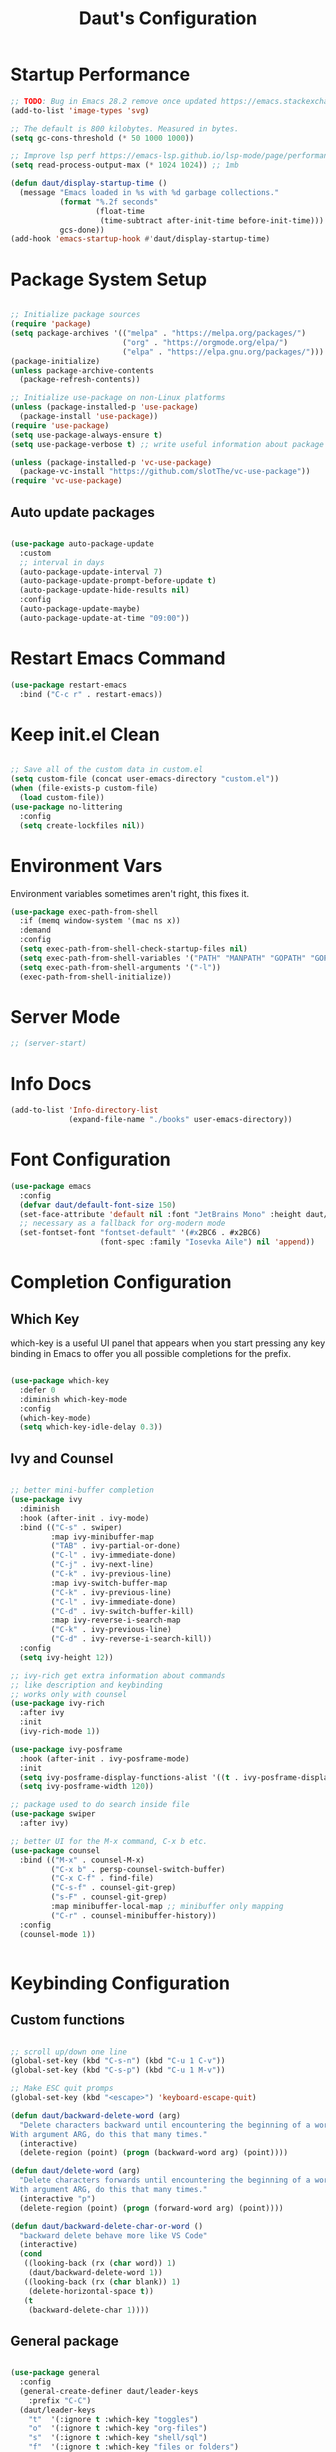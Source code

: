 #+TITLE: Daut's Configuration
#+PROPERTY: header-args:emacs-lisp :mkdirp yes :tangle .emacs.d/init.el
#+STARTUP: overview

* Startup Performance
#+begin_src emacs-lisp
;; TODO: Bug in Emacs 28.2 remove once updated https://emacs.stackexchange.com/questions/74289/emacs-28-2-error-in-macos-ventura-image-type-invalid-image-type-svg
(add-to-list 'image-types 'svg)

;; The default is 800 kilobytes. Measured in bytes.
(setq gc-cons-threshold (* 50 1000 1000))

;; Improve lsp perf https://emacs-lsp.github.io/lsp-mode/page/performance/#increase-the-amount-of-data-which-emacs-reads-from-the-process
(setq read-process-output-max (* 1024 1024)) ;; 1mb

(defun daut/display-startup-time ()
  (message "Emacs loaded in %s with %d garbage collections."
           (format "%.2f seconds"
                   (float-time
                    (time-subtract after-init-time before-init-time)))
           gcs-done))
(add-hook 'emacs-startup-hook #'daut/display-startup-time)

#+end_src
* Package System Setup
#+begin_src emacs-lisp

;; Initialize package sources
(require 'package)
(setq package-archives '(("melpa" . "https://melpa.org/packages/")
                         ("org" . "https://orgmode.org/elpa/")
                         ("elpa" . "https://elpa.gnu.org/packages/")))
(package-initialize)
(unless package-archive-contents
  (package-refresh-contents))

;; Initialize use-package on non-Linux platforms
(unless (package-installed-p 'use-package)
  (package-install 'use-package))
(require 'use-package)
(setq use-package-always-ensure t)
(setq use-package-verbose t) ;; write useful information about package loading

(unless (package-installed-p 'vc-use-package)
  (package-vc-install "https://github.com/slotThe/vc-use-package"))
(require 'vc-use-package)

#+end_src

** Auto update packages
#+begin_src emacs-lisp

(use-package auto-package-update
  :custom
  ;; interval in days
  (auto-package-update-interval 7)
  (auto-package-update-prompt-before-update t)
  (auto-package-update-hide-results nil)
  :config
  (auto-package-update-maybe)
  (auto-package-update-at-time "09:00"))

#+end_src
* Restart Emacs Command
#+begin_src emacs-lisp
(use-package restart-emacs
  :bind ("C-c r" . restart-emacs))
#+end_src
* Keep init.el Clean
#+begin_src emacs-lisp

;; Save all of the custom data in custom.el
(setq custom-file (concat user-emacs-directory "custom.el"))
(when (file-exists-p custom-file)
  (load custom-file))
(use-package no-littering
  :config
  (setq create-lockfiles nil))

 #+end_src
* Environment Vars
Environment variables sometimes aren't right, this fixes it.
#+begin_src emacs-lisp
(use-package exec-path-from-shell
  :if (memq window-system '(mac ns x))
  :demand
  :config
  (setq exec-path-from-shell-check-startup-files nil)
  (setq exec-path-from-shell-variables '("PATH" "MANPATH" "GOPATH" "GOPRIVATE" "PYTHONPATH" "NODE_PATH" "RUSTUP_HOME" "CARGO_HOME"))
  (setq exec-path-from-shell-arguments '("-l"))
  (exec-path-from-shell-initialize))
#+end_src
* Server Mode
#+begin_src emacs-lisp
;; (server-start)
#+end_src
* Info Docs
#+begin_src emacs-lisp
(add-to-list 'Info-directory-list
             (expand-file-name "./books" user-emacs-directory))
#+end_src
* Font Configuration

#+begin_src emacs-lisp
(use-package emacs
  :config
  (defvar daut/default-font-size 150)
  (set-face-attribute 'default nil :font "JetBrains Mono" :height daut/default-font-size)
  ;; necessary as a fallback for org-modern mode
  (set-fontset-font "fontset-default" '(#x2BC6 . #x2BC6)
                    (font-spec :family "Iosevka Aile") nil 'append))
#+end_src
* Completion Configuration
** Which Key

which-key is a useful UI panel that appears when you start pressing any key binding in Emacs to offer you all possible completions for the prefix.

#+begin_src emacs-lisp

(use-package which-key
  :defer 0
  :diminish which-key-mode
  :config
  (which-key-mode)
  (setq which-key-idle-delay 0.3))

#+end_src

** Ivy and Counsel

#+begin_src emacs-lisp

;; better mini-buffer completion
(use-package ivy
  :diminish
  :hook (after-init . ivy-mode)
  :bind (("C-s" . swiper)
         :map ivy-minibuffer-map
         ("TAB" . ivy-partial-or-done)
         ("C-l" . ivy-immediate-done)
         ("C-j" . ivy-next-line)
         ("C-k" . ivy-previous-line)
         :map ivy-switch-buffer-map
         ("C-k" . ivy-previous-line)
         ("C-l" . ivy-immediate-done)
         ("C-d" . ivy-switch-buffer-kill)
         :map ivy-reverse-i-search-map
         ("C-k" . ivy-previous-line)
         ("C-d" . ivy-reverse-i-search-kill))
  :config
  (setq ivy-height 12))

;; ivy-rich get extra information about commands
;; like description and keybinding
;; works only with counsel
(use-package ivy-rich
  :after ivy
  :init
  (ivy-rich-mode 1))

(use-package ivy-posframe
  :hook (after-init . ivy-posframe-mode)
  :init
  (setq ivy-posframe-display-functions-alist '((t . ivy-posframe-display-at-frame-center)))
  (setq ivy-posframe-width 120))

;; package used to do search inside file
(use-package swiper
  :after ivy)

;; better UI for the M-x command, C-x b etc.
(use-package counsel
  :bind (("M-x" . counsel-M-x)
         ("C-x b" . persp-counsel-switch-buffer)
         ("C-x C-f" . find-file)
         ("C-s-f" . counsel-git-grep)
         ("s-F" . counsel-git-grep)
         :map minibuffer-local-map ;; minibuffer only mapping
         ("C-r" . counsel-minibuffer-history))
  :config
  (counsel-mode 1))


#+end_src

* Keybinding Configuration
** Custom functions
#+begin_src emacs-lisp

;; scroll up/down one line
(global-set-key (kbd "C-s-n") (kbd "C-u 1 C-v"))
(global-set-key (kbd "C-s-p") (kbd "C-u 1 M-v"))

;; Make ESC quit promps
(global-set-key (kbd "<escape>") 'keyboard-escape-quit)

(defun daut/backward-delete-word (arg)
  "Delete characters backward until encountering the beginning of a word.
With argument ARG, do this that many times."
  (interactive)
  (delete-region (point) (progn (backward-word arg) (point))))

(defun daut/delete-word (arg)
  "Delete characters forwards until encountering the beginning of a word.
With argument ARG, do this that many times."
  (interactive "p")
  (delete-region (point) (progn (forward-word arg) (point))))

(defun daut/backward-delete-char-or-word ()
  "backward delete behave more like VS Code"
  (interactive)
  (cond
   ((looking-back (rx (char word)) 1)
    (daut/backward-delete-word 1))
   ((looking-back (rx (char blank)) 1)
    (delete-horizontal-space t))
   (t
    (backward-delete-char 1))))
#+end_src
** General package
#+begin_src emacs-lisp

(use-package general
  :config
  (general-create-definer daut/leader-keys
    :prefix "C-C")
  (daut/leader-keys
    "t"  '(:ignore t :which-key "toggles")
    "o"  '(:ignore t :which-key "org-files")
    "s"  '(:ignore t :which-key "shell/sql")
    "f"  '(:ignore t :which-key "files or folders")
    "h"  '(:ignore t :which-key "hydra")
    "w"  '(:ignore t :which-key "window")
    "fd" '(:ignore t :which-key "directories")
    "fdp" '((lambda () (interactive) (dired "~/projects")) :which-key "projects")
    "tt" '(counsel-load-theme :which-key "choose theme")
    "se" '(eshell :which-key "eshell")
    "sE" '((lambda () (interactive) (eshell t)) :which-key "New eshell")
    "sc" '(sql-connect :which-key "sql-connect")

    "oc" '(org-capture t :which-key "org-capture")
    "oa" '(org-agenda t :which-key "org-agenda")
    "oi" '((lambda () (interactive) (find-file (expand-file-name "~/projects/org/gtd/inbox.org"))) :which-key "inbox.org")
    "og" '((lambda () (interactive) (find-file (expand-file-name "~/projects/org/gtd/gtd.org"))) :which-key "gtd.org")
    "oe" '((lambda () (interactive) (find-file (expand-file-name "~/projects/dotfiles/Emacs.org"))) :which-key "Emacs.org")
    "ot" '((lambda () (interactive) (find-file (expand-file-name "~/projects/org/Tasks.org"))) :which-key "Tasks.org")
    "od" '((lambda () (interactive) (find-file (expand-file-name "~/projects/org/Daily.org"))) :which-key "Daily.org"))

  (general-define-key
   :keymaps 'global-map
   "C-s-n" (kbd "C-u 1 C-v")
   "C-s-p" (kbd "C-u 1 M-v")

   "<escape>" 'keyboard-escape-quit

   [remap backward-kill-word] 'daut/backward-delete-char-or-word
   [remap kill-word] 'daut/delete-word

   "C-s-," (lambda () (interactive) (forward-line -30))
   "C-s-." (lambda () (interactive) (forward-line 30))

   "s-<" #'beginning-of-buffer
   "s->" #'end-of-buffer))

#+end_src
** Crux package
#+begin_src emacs-lisp

(use-package crux
  :bind
  ([remap move-beginning-of-line] . crux-move-beginning-of-line)
  ("C-c d" . crux-duplicate-current-line-or-region)
  ("C-c k" . crux-kill-other-buffers)
  ("C-c b s" . crux-create-scratch-buffer))

#+end_src

* UI Configuration
** Basic
#+begin_src emacs-lisp

;; Hide startup message
(setq inhibit-startup-message t)

;; set line-spacing
(setq default-text-properties '(line-spacing 0.05 line-height 1.1))

(scroll-bar-mode -1) ; Disable visible scrollbar
(tool-bar-mode -1)   ; Disable the toolbar
(tooltip-mode -1)    ; Disable tooltips
(set-fringe-mode 5)  ; Give some breathing room

(menu-bar-mode -1)   ; Disable menu bar

;; Show line numbers
(use-package display-line-numbers
  :ensure nil
  :hook ((prog-mode yaml-mode conf-mode astro-ts-mode) . display-line-numbers-mode)
  :init (setq display-line-numbers-width-start t))

;; highlight current cursor line
(global-hl-line-mode +1)

;; change cursor type
(setq-default cursor-type 'bar)

;; open in fullscreen
(add-to-list 'initial-frame-alist '(fullscreen . maximized))

;; disable the annoying bell ring
(setq ring-bell-function 'ignore)

;; remove cursor from non-focused windows
(setq-default cursor-in-non-selected-windows nil)

;; Display ugly ^L page breaks as tidy horizontal lines
(use-package page-break-lines
  :diminish
  :hook (after-init . global-page-break-lines-mode))

#+end_src
** Dashboard
#+begin_src emacs-lisp
(use-package dashboard
  :ensure t
  :custom
  (dashboard-startup-banner 'logo)
  :config
  (dashboard-setup-startup-hook)
  (setq dashboard-center-content t
        dashboard-items '((projects . 4)
                          (recents . 4)
                          (bookmarks . 4)
                          (agenda . 4))
        dashboard-set-file-icons t
        dashboard-set-heading-icons t))
#+end_src
** Solaire Mode
#+begin_src emacs-lisp
;; Make certain buffers different in color
;; e.g. popups, sidebars, terminals, etc.
(use-package solaire-mode
  :hook (after-init . solaire-global-mode))
#+end_src
** Command Log Mode

#+begin_src emacs-lisp

;; defer loading of the package until command-log-mode is invoked
(use-package command-log-mode
  :commands command-log-mode)

#+end_src

** Color Themes
#+begin_src emacs-lisp
(use-package zenburn-theme)

(use-package doom-themes
  :config
  ;; (load-theme 'doom-zenburn t)
  ;; (load-theme 'doom-challenger-deep t)
  ;; (load-theme 'doom-ephemeral t)
  (load-theme 'doom-tokyo-night)
  ;; Enable flashing mode-line on errors
  (doom-themes-visual-bell-config))

#+end_src
** Better Mode Line
#+begin_src emacs-lisp

(use-package doom-modeline
  :init (doom-modeline-mode 1)
  :custom ((doom-modeline-height 15)))

(use-package nerd-icons)

(use-package nyan-mode
  :hook (after-init . nyan-mode))
;; Hide modelline in some major modes
(use-package hide-mode-line
  :hook (((eshell-mode shell-mode
           term-mode vterm-mode
           ;; embark-collect-mode
           lsp-ui-imenu-mode
           pdf-annot-list-mode) . hide-mode-line-mode)))

#+end_src

** Helpful Help Commands
Helpful is an alternative to emacs builtin help which provides much more contextual information andbetter user experience
#+begin_src emacs-lisp

(use-package helpful
  :custom
  (counsel-describe-function-function #'helpful-callable)
  (counsel-describe-variable-function #'helpful-variable)
  :bind
  ([remap describe-function] . counsel-describe-function)
  ([remap describe-command] . helpful-command)
  ([remap describe-variable] . counsel-describe-variable)
  ([remap describe-key] . helpful-key))

#+end_src

** Hydra

#+begin_src emacs-lisp

(use-package hydra
  :defer t)

(defhydra hydra-text-scale (:timeout 4)
  "scale text"
  ("j" text-scale-increase "in")
  ("k" text-scale-decrease "out")
  ("f" nil "cancel" :exit t))

(defhydra hydra-window-scale (:timeout 4)
  "scale window horizontally"
  ("j" (enlarge-window-horizontally 5) "enlarge horizontally")
  ("k" (shrink-window-horizontally 5) "shrink horizontally")
  ("p" (enlarge-window 5) "enlarge vertically")
  ("n" (shrink-window 5) "shrink vertically")
  ("f" nil "cancel" :exit t))

(daut/leader-keys
  "ts" '(hydra-text-scale/body :which-key "scale text")
  "ws" '(hydra-window-scale/body :which-key "horizontally scale window"))

#+end_src
** Indent Guides
#+begin_src emacs-lisp
(use-package highlight-indent-guides
  :hook ((prog-mode astro-ts-mode) . highlight-indent-guides-mode)
  :init (setq highlight-indent-guides-method 'character
              highlight-indent-guides-responsive 'top
              highlight-indent-guides-suppress-auto-error t))
#+end_src
* Editing Configuration
** Basic
#+begin_src emacs-lisp
;; When you visit a file, point goes to the last place
;; where it was when you previously visited the same file.
(use-package save-place
  :ensure nil
  :hook (after-init . save-place-mode))

;; Recentf is a minor mode that builds a list of recently opened files.
;; This list is automatically saved across sessions on exiting
;; Emacs - you can then access this list through a command or the menu.
(use-package recentf
  :bind (("C-x C-r" . recentf-open-files))
  :hook (after-init . recentf-mode)
  :init (setq recentf-max-saved-items 300
	            recentf-exclude
	            '("\\.?cache" ".cask" "url" "COMMIT_EDITMSG\\'" "bookmarks"
                "\\.\\(?:gz\\|gif\\|svg\\|png\\|jpe?g\\|bmp\\|xpm\\)$"
                "\\.?ido\\.last$" "\\.revive$" "/G?TAGS$" "/.elfeed/"
                "^/tmp/" "^/var/folders/.+$" "^/ssh:" "/persp-confs/"
                (lambda (file) (file-in-directory-p file package-user-dir))))
  :config
  (push (expand-file-name recentf-save-file) recentf-exclude)
  (add-to-list 'recentf-filename-handlers #'abbreviate-file-name))

;; Simple
(use-package simple
  :ensure nil
  :hook ((after-init . size-indication-mode)
	       (text-mode . visual-line-mode)
	       ((prog-mode markdown-mode conf-mode restclient-mode) . enable-delete-trailing-whitespace))
  :init
  (setq column-number-mode t
	      line-number-mode t)
  ;; Visualize TAB, (HARD) SPACE, NEWLINE
  (setq-default show-trailing-whitespace nil) ; Don't show trailing whitespace by default
  (defun enable-delete-trailing-whitespace ()
    "Show trailing spaces and delete on saving."
    (setq show-trailing-whitespace t)
    (add-hook 'before-save-hook #'delete-trailing-whitespace nil t)))

;; Enable short answers
(if (boundp 'use-short-answers)
    (setq use-short-answers t)
  (fset 'yes-or-no-p 'y-or-n-p))

(setq-default indent-tabs-mode nil) ; Permanently indent with spaces, never with TABs
#+end_src
** Flyspell
#+begin_src emacs-lisp
(use-package flyspell
  :ensure nil
  :diminish
  :if (executable-find "aspell")
  :hook ((markdown-mode text-mode outline-mode) . flyspell-mode))
#+end_src
** Subword
#+begin_src emacs-lisp
;; Handling capitalized subwords in a nomenclature
(use-package subword
  :ensure nil
  :diminish
  :hook ((prog-mode . subword-mode)
         (minibuffer-setup . subword-mode)))
#+end_src
** Delete selection with a keypress
#+begin_src emacs-lisp

(delete-selection-mode t)

#+end_src
** Tab Widths
#+begin_src emacs-lisp
(setq-default tab-width 2)
#+end_src

** Use spaces instead of tabs for indentation
#+begin_src emacs-lisp

(setq-default indent-tabs-mode nil)

#+end_src
** Commenting lines
#+begin_src emacs-lisp

(use-package evil-nerd-commenter
  :bind ("s-/" . evilnc-comment-or-uncomment-lines))

#+end_src
** Insert newline at the end of the file
#+begin_src emacs-lisp

(setq require-final-newline t)

#+end_src
** Parenthesis matching

#+begin_src emacs-lisp

(use-package paren
  :config
  (show-paren-mode +1))

(use-package elec-pair
  :config
  (electric-pair-mode +1)
  :init (setq electric-pair-inhibit-predicate 'electric-pair-conservative-inhibit))

#+end_src
** Multiple cursors
#+begin_src emacs-lisp

(use-package multiple-cursors
  :bind ("s-d" . mc/mark-next-like-this-symbol))

#+end_src
** Move line/region up/down
#+begin_src emacs-lisp

(use-package move-text
  :bind
  ("C-s-j" . 'move-text-down)
  ("C-s-k" . 'move-text-up))

#+end_src
** Text folding
#+begin_src emacs-lisp

(defun daut/html-forward (arg)
  (interactive "P")
  (pcase (get-text-property (point) `mhtml-submode)
    (`nil (sgml-skip-tag-forward 1))
    (submode (forward-sexp))))

(use-package hideshow
  :diminish hs-minor-mode
  :hook
  (prog-mode . hs-minor-mode)
  (restclient-mode . hs-minor-mode)
  (nxml-mode . hs-minor-mode)
  (web-mode . hs-minor-mode)
  (html-mode . hs-minor-mode)
  :bind
  ("C-s-[" . hs-hide-block)
  ("C-s-]" . hs-show-block))
  ;; :config
  ;; (add-to-list 'hs-special-modes-alist
  ;;              '(web-mode
  ;;                "<!--\\|<[^/>]*[^/]>"
  ;;                "-->\\|</[^/>]*[^/]>"
  ;;                "<!--"
  ;;                web-mode-forward-sexp
  ;;                nil)))

#+end_src
** Minimap with Minimap
#+begin_src emacs-lisp

(use-package minimap
  :defer t
  :config
  (setq minimap-window-location 'right
        minimap-update-delay 0
        minimap-width-fraction 0.09
        minimap-minimum-width 15))

#+end_src
** Indentation
#+begin_src emacs-lisp

(use-package aggressive-indent
  :diminish
  :hook (emacs-lisp-mode . aggressive-indent-mode))

#+end_src
** Expand Region
#+begin_src emacs-lisp
(use-package expand-region
  :bind ("C-=" . er/expand-region))
#+end_src
** Open Recently Closed File
#+begin_src emacs-lisp
(defvar daut/killed-file-list nil
  "List of recently killed files")

(defun daut/add-file-to-killed-file-list ()
  (when buffer-file-name
    (push buffer-file-name daut/killed-file-list)))

(add-hook 'kill-buffer-hook #'daut/add-file-to-killed-file-list)

(defun daut/reopen-killed-file ()
  (interactive)
  (when daut/killed-file-list
    (find-file (pop daut/killed-file-list))))

(global-set-key (kbd "s-T") 'daut/reopen-killed-file)
#+end_src
** Respect .editorconfig
Doesn't play nicely with web-mode. Sets `web-mode-script-padding` to 2, even though there is no .editorconfig present in the project. 
#+begin_src emacs-lisp
;; (use-package editorconfig
;;   :hook (after-init . editorconfig-mode))
#+end_src
** Olivetti for nicer text editing
#+begin_src emacs-lisp
(use-package olivetti)
#+end_src
** Meow
#+begin_src emacs-lisp
(defun meow-setup ()
  (setq meow-cheatsheet-layout meow-cheatsheet-layout-qwerty)
  (meow-motion-overwrite-define-key
   '("j" . meow-next)
   '("k" . meow-prev)
   '("<escape>" . ignore))
  (meow-leader-define-key
   ;; SPC j/k will run the original command in MOTION state.
   '("j" . "H-j")
   '("k" . "H-k")
   ;; Use SPC (0-9) for digit arguments.
   '("1" . meow-digit-argument)
   '("2" . meow-digit-argument)
   '("3" . meow-digit-argument)
   '("4" . meow-digit-argument)
   '("5" . meow-digit-argument)
   '("6" . meow-digit-argument)
   '("7" . meow-digit-argument)
   '("8" . meow-digit-argument)
   '("9" . meow-digit-argument)
   '("0" . meow-digit-argument)
   '("/" . meow-keypad-describe-key)
   '("?" . meow-cheatsheet))
  (meow-normal-define-key
   '("0" . meow-expand-0)
   '("9" . meow-expand-9)
   '("8" . meow-expand-8)
   '("7" . meow-expand-7)
   '("6" . meow-expand-6)
   '("5" . meow-expand-5)
   '("4" . meow-expand-4)
   '("3" . meow-expand-3)
   '("2" . meow-expand-2)
   '("1" . meow-expand-1)
   '("-" . negative-argument)
   '(";" . meow-reverse)
   '("," . meow-inner-of-thing)
   '("." . meow-bounds-of-thing)
   '("[" . meow-beginning-of-thing)
   '("]" . meow-end-of-thing)
   '("a" . meow-append)
   '("A" . meow-open-below)
   '("b" . meow-back-word)
   '("B" . meow-back-symbol)
   '("c" . meow-change)
   '("d" . meow-delete)
   '("D" . meow-backward-delete)
   '("e" . meow-next-word)
   '("E" . meow-next-symbol)
   '("f" . meow-find)
   '("g" . meow-cancel-selection)
   '("G" . meow-grab)
   '("h" . meow-left)
   '("H" . meow-left-expand)
   '("i" . meow-insert)
   '("I" . meow-open-above)
   '("j" . meow-next)
   '("J" . meow-next-expand)
   '("k" . meow-prev)
   '("K" . meow-prev-expand)
   '("l" . meow-right)
   '("L" . meow-right-expand)
   '("m" . meow-join)
   '("n" . meow-search)
   '("o" . meow-block)
   '("O" . meow-to-block)
   '("p" . meow-yank)
   '("q" . meow-quit)
   '("Q" . meow-goto-line)
   '("r" . meow-replace)
   '("R" . meow-swap-grab)
   '("s" . meow-kill)
   '("t" . meow-till)
   '("u" . meow-undo)
   '("U" . meow-undo-in-selection)
   '("v" . meow-visit)
   '("w" . meow-mark-word)
   '("W" . meow-mark-symbol)
   '("x" . meow-line)
   '("X" . meow-goto-line)
   '("y" . meow-save)
   '("Y" . meow-sync-grab)
   '("z" . meow-pop-selection)
   '("'" . repeat)
   '("<escape>" . ignore)))

(use-package meow
  :config
  (meow-setup))
  ;; (meow-global-mode t))
#+end_src
** Guess Indent
#+begin_src emacs-lisp
(use-package dtrt-indent)
#+end_src
* Org Mode Configuration
** Basic Configuration

#+begin_src emacs-lisp

(defun daut/org-mode-setup ()
  (org-indent-mode)
  (visual-line-mode 1))

(use-package org
  :hook (org-mode . daut/org-mode-setup)
  :commands (org-capture org-agenda)
  :config
  (define-key org-mode-map (kbd "C-c C-r") verb-command-map)
  (setq org-ellipsis " ▾")
  (setq org-agenda-start-with-log-mode t)
  (setq org-log-done 'time)
  (setq org-agenda-files
        '("~/projects/org/gtd/inbox.org"
          "~/projects/org/gtd/gtd.org"
          "~/projects/org/gtd/tickler.org"))
  (setq org-refile-targets '(("~/projects/org/gtd/gtd.org" :maxlevel . 1)
                             ("~/projects/org/gtd/someday.org" :level . 1)
                             ("~/projects/org/gtd/tickler.org" :maxlevel . 1)))
  (setq org-capture-templates '(("t" "TODO [inbox]" entry
                                 (file+headline "~/projects/org/gtd/inbox.org" "Tasks")
                                 "* TODO %i%?")
                                ("T" "Tickler" entry
                                 (file+headline "~/projects/org/gtd/tickler.org" "Tickler")
                                 "* %i% \n %U"))))

(use-package org-modern
  :hook (org-mode . org-modern-mode))

;; same effect for `tab' as in the language major mode buffer
(setq
 org-src-preserve-indentation t
 org-src-tab-acts-natively t)

#+end_src

** Nicer Heading bullets

#+begin_src emacs-lisp

;; (use-package org-bullets
;;   :hook (org-mode . org-bullets-mode)
;;   :custom
;;   (org-bullets-bullet-list '("◉" "○" "●" "○" "●" "○" "●")))

#+end_src

** Center Content
#+begin_src emacs-lisp

(defun daut/org-mode-visual-fill ()
  (setq visual-fill-column-width 100
	visual-fill-column-center-text t)
  (visual-fill-column-mode 1))

(use-package visual-fill-column
  :hook (org-mode . daut/org-mode-visual-fill))

#+end_src
** Org Babel Languages Configuration
#+begin_src emacs-lisp

(with-eval-after-load 'org
  (org-babel-do-load-languages
   'org-babel-load-languages
   '((emacs-lisp . t)
     (python . t)
     (sql . t)
     (js . t)))

  (setq org-confirm-babel-evaluate nil))

#+end_src
** Structure Templates
#+begin_src emacs-lisp

(with-eval-after-load 'org
  ;; This is needed as of Org 9.2
  (require 'org-tempo)

  (add-to-list 'org-structure-template-alist '("sh" . "src shell"))
  (add-to-list 'org-structure-template-alist '("el" . "src emacs-lisp"))
  (add-to-list 'org-structure-template-alist '("py" . "src python"))
  (add-to-list 'org-structure-template-alist '("sq" . "src sql")))

#+end_src
** Auto-tangle Configuration Files
#+begin_src emacs-lisp

;; Automatically tangle Emacs.org config file on save
(defun daut/org-babel-tangle-configuration ()
  (when (string-equal (buffer-file-name)
		          (expand-file-name "~/projects/dotfiles/Emacs.org"))
    (let ((org-confirm-babel-evaluate nil))
      (org-babel-tangle))))

(add-hook 'org-mode-hook (lambda () (add-hook 'after-save-hook #'daut/org-babel-tangle-configuration)))

#+end_src
** Org Roam
#+begin_src emacs-lisp
(use-package org-roam
  :custom
  (org-roam-directory "~/roam-notes")
  (org-roam-completion-everywhere t)
  :bind (("C-c n l" . org-roam-buffer-toggle)
         ("C-c n f" . org-roam-node-find)
         ("C-c n i" . org-roam-node-insert)
         :map org-mode-map
         ("C-M-i" . completion-at-point))
  :config
  (org-roam-setup))
#+end_src
** Pomodoro
#+begin_src emacs-lisp
(setq org-clock-sound t)
#+end_src
* Development
** Projectile

#+begin_src emacs-lisp

(use-package projectile
  :diminish projectile-mode
  :hook (after-init . projectile-mode)
  :bind
  ("C-c p" . projectile-command-map)
  ("s-p" . projectile-find-file)
  :init
  (setq projectile-sort-order 'recentf)
  ;; (setq projectile-enable-caching t)
  (when (file-directory-p "~/projects")
    (setq projectile-project-search-path '(("~/projects" . 2))))
  (setq projectile-switch-project-action #'projectile-dired)
  (setq projectile-git-submodule-command nil)
  (setq projectile-use-git-grep t))

;; integrate counsel with projectile
;; (use-package counsel-projectile
;;   :after projectile
;;   :config (counsel-projectile-mode))

#+end_src

** Rainbow Delimiters

#+begin_src emacs-lisp

;; install rainbow delimiters and hook them to any prog-mode (programming language mode)
(use-package rainbow-delimiters
  :hook (prog-mode . rainbow-delimiters-mode))

#+end_src

** Company Mode
#+begin_src emacs-lisp
(use-package company
  :hook (after-init . global-company-mode)
  :bind
  (:map company-active-map
        ("<tab>" . company-complete-selection))
  ;; (:map lsp-mode-map
  ;;       ("<tab>" . company-indent-or-complete-column))
  :config
  ;; Number the candidates (use M-1, M-2 etc to select completions).
  (setq company-show-numbers t)
  (setq company-minimum-prefix-length 1)
  (setq company-idle-delay 0.15)
  (setq company-dabbrev-code-ignore-case t)
  (setq company-keywords-ignore-case t)
  (setq company-dabbrev-downcase t)
  (setq completion-ignore-case t)
  (setq company-transformers '(delete-consecutive-dups
                             company-sort-by-occurrence
                             company-sort-prefer-same-case-prefix))
  :init
  (setq company-backends '((company-capf :with company-yasnippet company-dabbrev-code)
                           (company-dabbrev-code company-keywords company-files)
                           company-dabbrev)))

(use-package company-box
  :hook (company-mode . company-box-mode))

#+end_src
** Yasnippet
#+begin_src emacs-lisp

;; yasnippet
(use-package yasnippet
  :diminish yas-minor-mode
  :hook (after-init . yas-global-mode)
  :config
  (setq yas-snippet-dirs '("~/.emacs.d/snippets")))

#+end_src
** Dired sidebar
#+begin_src emacs-lisp

;; dired-sidebar uses these
;; (use-package vscode-icon)

(use-package dired-sidebar
  :bind (("s-b" . dired-sidebar-toggle-sidebar))
  :commands (dired-sidebar-toggle-sidebar)
  :custom
  (dired-sidebar-display-alist '((side . right)))
  :config
  (setq dired-sidebar-theme 'nerd))

#+end_src
** Languages
*** Language Servers
#+begin_src emacs-lisp

(use-package lsp-mode
  :commands (lsp lsp-deferred)
  :config
  (lsp-enable-which-key-integration t)
  (setq lsp-completion-provider :none)
  (setq lsp-headerline-breadcrumb-enable nil)
  (add-to-list 'lsp-disabled-clients '(typescript-mode . vue-semantic-server))
  (add-to-list 'lsp-disabled-clients '(typescript-ts-mode . vue-semantic-server))
  (add-to-list 'lsp-disabled-clients '(js-mode . vue-semantic-server))
  (add-to-list 'lsp-disabled-clients '(astro-ts-mode . vue-semantic-server))
  (add-to-list 'lsp-disabled-clients '(css-mode . vue-semantic-server))
  ;; https://github.com/emacs-lsp/lsp-mode/issues/2915#issuecomment-855156802
  (setf (alist-get 'web-mode lsp--formatting-indent-alist) 'web-mode-code-indent-offset))
  ;; turn off lsp diagnostics to let flycheck do the job
  ;; (setq lsp-diagnostics-provider :none))

;; enhanced ui e.g. documentation popup
(use-package lsp-ui
  :hook (lsp-mode . lsp-ui-mode)
  :config
  (setq lsp-ui-doc-position 'top)
  (setq lsp-ui-doc-delay 0.5)
  (setq lsp-ui-doc-max-width 80)
  (general-define-key
   :keymaps 'lsp-mode-map
   :prefix lsp-keymap-prefix
   "u" '(:ignore t :wk "lsp ui")
   "ui" '(lsp-ui-imenu t :which-key "imenu")))

(use-package lsp-ivy
  :after lsp)

#+end_src
*** Debugging With dap-mode
#+begin_src emacs-lisp

(use-package dap-mode
  :bind
  ("C-c h d" . dap-hydra)
  :custom
  (lsp-enable-dap-auto-configure nil)
  :config
  (setq dap-print-io t)
  (dap-ui-mode 1)
  (general-define-key
   :keymaps 'lsp-mode-map
   :prefix lsp-keymap-prefix
   "d" '(dap-hydra t :which-key "debugger")))

#+end_src
*** Astro
#+begin_src emacs-lisp
;; (use-package astro-ts-mode
;;   :mode "\\.astro\\'"
;;   :hook (astro-ts-mode . lsp-deferred))
#+end_src
*** TypeScript
#+begin_src emacs-lisp

(use-package typescript-mode
  :mode "\\.ts[x]\\'"
  :hook (typescript-mode . lsp-deferred)
  :config
  (setq typescript-indent-level 2)
  (require 'dap-node)
  (dap-node-setup))

#+end_src
*** JavaScript
#+begin_src emacs-lisp
(defun daut/js-standard-fix-file ()
  (interactive)
  (when (eq major-mode 'js-mode)
    (shell-command (concat "standard --fix " (buffer-file-name)))
    (revert-buffer t t)))

(use-package js-mode
  :ensure nil
  :mode "\\.[c|m]js[x]\\'"
  :hook
  (js-mode . lsp-deferred)
  (js-mode . dtrt-indent-mode)
  ;; (after-save . daut/js-standard-fix-file)
  :config
  (setq js-indent-level 2)
  :bind
  ("C-c /" . daut/js-standard-fix-file))

;; Adds node_modules/.bin directory to `exec_path'
;; This allows Emacs to find project based installs of e.g. eslint.
(use-package add-node-modules-path
  :hook ((web-mode js-mode js2-mode) . add-node-modules-path))

;; (when (executable-find "prettier")
;;   (use-package prettier
;;     :diminish
;;     :hook ((js-mode js2-mode css-mode sgml-mode web-mode) . prettier-mode)
;;     :init (setq prettier-pre-warm 'none)))

;; npm i -g eslint
;; M-x lsp-install-server RET eslint
;; (use-package js2-mode
;;   :mode "\\.js\\'"
;;   :hook (js2-mode . lsp-deferred)
;;   :config
;;   (setq js-indent-level 2)
;;   (with-eval-after-load 'flycheck
;;     ;; https://github.com/mantoni/eslint_d.js
;;     ;; Install: npm -i -g eslint_d
;;     (when (executable-find "eslint")
;;       (setq flycheck-javascript-eslint-executable "eslint"))))
  
#+end_src
*** Lua
#+begin_src emacs-lisp

(use-package lua-mode
  :mode "\\.lua\\'"
  :hook (lua-mode . lsp-deferred)
  :config
  (setq lua-indent-level 2))

#+end_src
*** Go
#+begin_src emacs-lisp
(use-package go-mode
  :mode "\\.go\\'"
  :hook
  (go-mode . lsp-deferred)
  (before-save . gofmt-before-save)
  (go-mode . (lambda () (setq tab-width 2)))
  :config
  (require 'dap-go)
  (dap-go-setup))

(use-package go-playground
  :after go-mode)

(use-package gotest
  :after go-mode)

(use-package flycheck-golangci-lint
  :hook (go-mode . flycheck-golangci-lint-setup))

#+end_src
*** JSON
#+begin_src emacs-lisp

(use-package json-mode
  :mode "\\.json\\'"
  :hook
  (json-mode . lsp-deferred)
  :config
  (setq js-indent-level 2))

#+end_src
*** Restclient
#+begin_src emacs-lisp
(use-package jq-mode)

;;; load restclient-jq - allow restclient mode to use jq to process JSON results.
;; (fetch it from remote url if it's already there)
(let
    ((restclient-jq-filename "~/.emacs.d/restclient-jq.el")
     (restclient-jq-url
      "https://raw.githubusercontent.com/pashky/restclient.el/master/restclient-jq.el"))
  (progn
    (unless (file-exists-p restclient-jq-filename)
      (url-copy-file restclient-jq-url restclient-jq-filename))
    (load "~/.emacs.d/restclient-jq.el")
    ))

(use-package restclient
  :mode ("\\.http\\'" . restclient-mode)
  :config
  (require 'restclient-jq)
  (with-eval-after-load 'company
    (use-package company-restclient
      :defines company-backends
      :init (add-to-list 'company-backends 'company-restclient))))

#+end_src
*** Verb
An alternative to Restclient package
#+begin_src emacs-lisp
(use-package verb)
#+end_src
*** Yaml
#+begin_src emacs-lisp

(use-package yaml-mode
  :mode "\\.y[a]ml\\'")

#+end_src
*** Web
#+begin_src emacs-lisp
(defvar web-mode-electric-pairs '((?' . ?')) "Electric pairs for org-mode.")

(defun web-mode-add-electric-pairs ()
  (setq-local electric-pair-pairs (append electric-pair-pairs web-mode-electric-pairs))
  (setq-local electric-pair-text-pairs electric-pair-pairs))
;; Major mode for editing web templates
(use-package web-mode
  :hook
  (web-mode . lsp-deferred)
  (web-mode . web-mode-add-electric-pairs)
  :mode "\\.[px]?html?\\'"
  :mode "\\.\\(?:tpl\\|blade\\)\\(?:\\.php\\)?\\'"
  :mode "\\.erb\\'"
  :mode "\\.[lh]?eex\\'"
  :mode "\\.jsp\\'"
  :mode "\\.as[cp]x\\'"
  :mode "\\.ejs\\'"
  :mode "\\.hbs\\'"
  :mode "\\.mustache\\'"
  :mode "\\.svelte\\'"
  :mode "\\.twig\\'"
  :mode "\\.jinja2?\\'"
  :mode "\\.eco\\'"
  :mode "wp-content/themes/.+/.+\\.php\\'"
  :mode "templates/.+\\.php\\'"
  :mode "\\.vue\\'"
  :mode "\\.tmpl\\'"
  :mode "\\.gotmpl\\'"
  :mode "\\.gohtml\\'"
  :mode "\\.astro\\'"
  :config
  (setq web-mode-markup-indent-offset 2)
  (setq web-mode-css-indent-offset 2)
  (setq web-mode-code-indent-offset 2)
  (setq web-mode-script-padding 0)
  (setq web-mode-style-padding 0)
  (setq web-mode-engines-alist
        '(("go" . "\\.tmpl\\'"))))

;; CSS mode
(use-package css-mode
  :ensure nil
  :hook (css-mode . lsp-deferred)
  :init (setq css-indent-offset 2))
#+end_src
*** Vue
#+begin_src emacs-lisp
;; https://github.com/emacs-lsp/lsp-mode/issues/4313#issuecomment-2051461893
(with-eval-after-load 'lsp-volar
  (lsp-dependency 'typescript
                  '(:npm :package "typescript"
                         :path "tsserver")))
;; vue-language-server should be installed too. npm i -g vls
;; (use-package vue-mode
;;   :mode "\\.vue\\'"
;;   :hook (vue-mode . lsp-deferred)
;;   :config
;;   (setq mmm-submode-decoration-level 2))
;; :custom
;; (setq lsp-vetur-emmet "inMarkupAndStylesheetFilesOnly"))

;; (use-package vue-ts-mode
;;   :vc (:fetcher github :repo 8uff3r/vue-ts-mode)
;;   :mode "\\.vue\\'"
;;   :hook (vue-ts-mode . lsp-deferred))
#+end_src
*** Elixir
#+begin_src emacs-lisp
(use-package elixir-mode
  :mode "\\.exs\\'"
  :hook (elixir-mode . lsp-deferred))
#+end_src
*** SQL
#+begin_src emacs-lisp
;; Needs sqls installed and sqlint would be nice also
;; sqls: go get github.com/lighttiger2505/sqls
;; sqlint: gem install sqlint
(use-package sql
  :hook
  (sql-mode . lsp)
  :config
  (setq lsp-sqls-timeout 10)
  (setq lsp-sqls-workspace-config-path "root"))
#+end_src
*** Markdown
#+begin_src emacs-lisp
(use-package markdown-mode
  :hook ((markdown-mode elfeed-show-mode) . olivetti-mode))
#+end_src
*** Mermaid
Install `mmdc`
`npm install -g @mermaid-js/mermaid-cli`
https://github.com/mermaid-js/mermaid-cli
#+begin_src emacs-lisp
(use-package mermaid-mode
  :mode "\\.mermaid\\'")
#+end_src
*** PHP
#+begin_src emacs-lisp
(use-package php-mode
  :hook (php-mode . lsp-deferred))
#+end_src
*** DotEnv
#+begin_src emacs-lisp
(use-package dotenv-mode
  :mode "\\.env\\..*\\'")
#+end_src
*** Docker
#+begin_src emacs-lisp
(use-package dockerfile-mode)
#+end_src

** Flycheck
#+begin_src emacs-lisp

(use-package flycheck
  :diminish
  :commands flycheck-redefine-standard-error-levels
  :hook (after-init . global-flycheck-mode)
  :config
  (flycheck-add-mode 'javascript-eslint 'web-mode))

#+end_src

** Code Formatting
#+begin_src emacs-lisp
(use-package apheleia
  :vc (:fetcher github :repo radian-software/apheleia)
  :hook (after-init . apheleia-global-mode)
  :config
  (setf (alist-get 'eslint apheleia-formatters)
        '("apheleia-npx" "eslint" "--fix" "--fix-type" "problem,suggestion,layout" file)))
#+end_src
** Avy
#+begin_src emacs-lisp
(use-package avy
  :bind (("s-." . avy-goto-word-or-subword-1)
         ("s-," . avy-goto-char)
         ("C-c ." . avy-goto-word-or-subword-1)
         ("C-c ," . avy-goto-char)
         ("M-g f" . avy-goto-line))
  :config
  (setq avy-background t))
#+end_src
** Simple HTTPD
#+begin_src emacs-lisp
(use-package simple-httpd)
#+end_src
** Ripgrep
#+begin_src emacs-lisp
(use-package rg)
#+end_src
** Tree-Sitter
#+begin_src emacs-lisp
(use-package treesit
  :ensure nil
  :config
  (setq treesit-language-source-alist
        '((astro "https://github.com/virchau13/tree-sitter-astro")
          (bash "https://github.com/tree-sitter/tree-sitter-bash")
          (css "https://github.com/tree-sitter/tree-sitter-css")
          (elisp "https://github.com/Wilfred/tree-sitter-elisp")
          (go "https://github.com/tree-sitter/tree-sitter-go")
          (gomod "https://github.com/camdencheek/tree-sitter-go-mod")
          (javascript "https://github.com/tree-sitter/tree-sitter-javascript" "master" "src")
          (typescript "https://github.com/tree-sitter/tree-sitter-typescript" "master" "typescript/src")
          (tsx "https://github.com/tree-sitter/tree-sitter-typescript" "master" "tsx/src")
          (vue "https://github.com/ikatyang/tree-sitter-vue")))
  (setq treesit-font-lock-level 4))
#+end_src
** Docs
#+begin_src emacs-lisp
(use-package devdocs)
#+end_src
* Database Client
#+begin_src emacs-lisp
(use-package ejc-sql)
#+end_src
* AI Assistants
** gptel
#+begin_src emacs-lisp
(use-package gptel
  :config
  (setq gptel-model "gpt-4-turbo-preview")
  (add-to-list 'gptel-directives '(proofreader . "I want you act as a proofreader. I will provide you texts and I would like you to review them for any spelling, grammar, or punctuation errors. Once you have finished reviewing the text, provide me with any necessary corrections or suggestions to improve the text.")))
#+end_src
** copilot.el
#+begin_src emacs-lisp
(use-package copilot
  :vc (:fetcher github :repo copilot-emacs/copilot.el)
  :hook ((prog-mode restclient-mode eshell-mode) . copilot-mode)
  :config
  (define-key copilot-completion-map (kbd "C-TAB") 'copilot-accept-completion)
  (define-key copilot-completion-map (kbd "C-<tab>") 'copilot-accept-completion)
  (setq copilot-indent-offset-warning-disable t)
  (setq copilot-max-char 1000000)
  (defun daut/activate-copilot ()
    (if (> (buffer-size) copilot-max-char)
        ;; Or don't even warn to get rid of it.
        (warn "Buffer size exceeds copilot max char limit. Copilot will not be activated.")
      (copilot-mode))))
#+end_src
* VCS
** Magit
#+begin_src emacs-lisp

(use-package magit
  :commands magit-status)

;; add options to magit like create PR, track issues etc.
(use-package forge
  :after magit)

#+end_src
** Git Gutter
#+begin_src emacs-lisp
(use-package git-gutter
  :config (global-git-gutter-mode t))
;; try hl-mode (dired-mode . diff-hl-dired-mode)
#+end_src
* Terminals
** term-mode
#+begin_src emacs-lisp

(use-package term
  :commands term
  :config
  (setq term-prompt-regexp "^[^#$%>\\n]*[#$%>] *"))

(use-package eterm-256color
  :hook (term-mode . eterm-256color-mode))

#+end_src
** vterm
#+begin_src emacs-lisp

(use-package vterm
  :commands vterm
  :config
  (setq vterm-shell "zsh")
  (setq vterm-max-scrollback 10000))

#+end_src
** eshell
#+begin_src emacs-lisp

(use-package eshell-git-prompt
  :after eshell)

(defun daut/configure-eshell ()
  ;; save command history when commands are entered
  (add-hook 'eshell-pre-command-hook 'eshell-save-some-history)

  ;; truncate buffer for performance
  (add-to-list 'eshell-output-filter-functions 'eshell-truncate-buffer)

  (setq eshell-history-size         10000
        eshell-buffer-maximum-lines 10000
        eshell-history-ignoredups t
        eshell-scroll-to-bottom-on-input t))

(use-package eshell
  :hook (eshell-first-time-mode . daut/configure-eshell)
  :config
  (with-eval-after-load 'esh-opt
    (setq eshell-destroy-buffer-when-process-dies t)
    (setq eshell-visual-commands '("zsh" "vim")))
  (eshell-git-prompt-use-theme 'powerline))

(use-package esh-autosuggest
  :hook (eshell-mode . esh-autosuggest-mode))
#+end_src
* File Management
** Basic
#+begin_src emacs-lisp

;; Auto refresh buffers
(global-auto-revert-mode t)

;; Also auto refresh dired, but be quiet about it
(setq global-auto-revert-non-file-buffers t)
(setq auto-revert-verbose nil)

;; Make buffer list usable after previous changes
;; https://github.com/syl20bnr/spacemacs/issues/7661
;; https://github.com/syl20bnr/spacemacs/issues/2667#issuecomment-136155556
(add-hook 'Buffer-menu-mode-hook 
          (lambda ()
            (setq-local revert-buffer-function
                        (lambda (&rest args)))))

;; Backup files directory path
(setq backup-directory-alist `((".*" . ,temporary-file-directory)))
(setq auto-save-file-name-transforms `((".*" ,temporary-file-directory t)))
(setq backup-by-copying-when-linked t)
(setq delete-old-versions t
      kept-new-versions 6
      kept-old-versions 2
      version-control t)

#+end_src

** Dired
Note: coreutils had to be installed on MacOS systems for group-directories-first to work so run `brew install coreutils`.
#+begin_src emacs-lisp

(use-package dired
  :ensure nil
  :commands (dired dired-jump)
  :config
  (when (string= system-type "darwin")
    (setq insert-directory-program (executable-find "gls")))
  (setq dired-kill-when-opening-new-dired-buffer t)
  :custom
  (dired-listing-switches "-agho --group-directories-first")
  (setq delete-by-moving-to-trash t))

;; Colorful dired
(use-package diredfl
  :hook (dired-mode . diredfl-mode))

;; Shows icons
(use-package nerd-icons-dired
  :diminish
  ;; :when (icons-displayable-p)
  ;; :custom-face
  ;; (nerd-icons-dired-dir-face ((t (:inherit nerd-icons-dsilver :foreground unspecified))))
  :hook (dired-mode . nerd-icons-dired-mode))

#+end_src
* Window Management
** Winner Mode
#+begin_src emacs-lisp
(use-package winner-mode
  :ensure nil
  :commands (winner-undo winner-redo)
  :hook (after-init . winner-mode)
  :init (setq winner-boring-buffers '("*Completions*"
                                      "*Compile-Log*"
                                      "*inferior-lisp*"
                                      "*Fuzzy Completions*"
                                      "*Apropos*"
                                      "*Help*"
                                      "*cvs*"
                                      "*Buffer List*"
                                      "*Ibuffer*"
                                      "*esh command on file*")))
#+end_src
* Workspace Management
** Other Window
#+begin_src emacs-lisp

(use-package ace-window
  :bind 
  (("s-[" . (lambda () (interactive) (other-window -1)))
  ("s-]" . (lambda () (interactive) (other-window 1)))))

#+end_src
** Perspective
#+begin_src emacs-lisp
(defun daut/persp-misc ()
  (interactive)
  (persp-switch "misc"))
(use-package perspective
  :hook (kill-emacs . persp-state-save)
  :init
  (persp-mode)
  ;; create misc persp
  (persp-switch "misc")
  ;; switch back to main persp
  (persp-switch "main")
  :bind (("C-x k" . persp-kill-buffer*)
         ("s-}" . persp-next)
         ("s-{" . persp-prev))
  :custom
  (persp-mode-prefix-key (kbd "C-c M-p"))
  :config
  (setq persp-state-default-file (concat user-emacs-directory "persp.el")))
#+end_src
* Runtime Performance
#+begin_src emacs-lisp

;; make garbage collection pauses faster by decreasing the memory consumption threshold
;; this basically reverts threshold increase at the beginning of the file (which helps with load time)
(setq gc-cons-threshold (* 2 1000 1000))

;; Should make working with long lines faster https://emacs.stackexchange.com/questions/598/how-do-i-prevent-extremely-long-lines-making-emacs-slow
(setq bidi-inhibit-bpa t)
(setq bidi-paragraph-direction 'left-to-right)
(global-so-long-mode 1)

;; Garbage Collector Magic Hack
(use-package gcmh
  :diminish
  :hook (emacs-startup . gcmh-mode)
  :init
  (setq gcmh-idle-delay 'auto
        gcmh-auto-idle-delay-factor 10
        gcmh-high-cons-threshold #x1000000)) ; 16MB

#+end_src
* RSS
#+begin_src emacs-lisp
(use-package elfeed
  :config
  (setq elfeed-feeds
        '(("https://world.hey.com/dhh/feed.atom" dhh)
          ("https://stacker.news/rss" stacker))))
#+end_src
